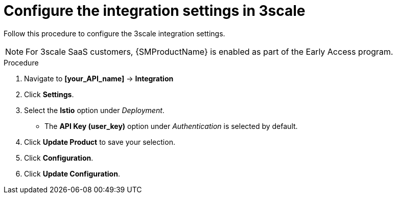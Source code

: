 // Module included in the following assemblies:
//
// * service_mesh/v1x/threescale_adapter/threescale-adapter.adoc
// * service_mesh/v2x/threescale_adapter/threescale-adapter.adoc

:_mod-docs-content-type: PROCEDURE
[id="ossm-threescale-integration-settings_{context}"]
= Configure the integration settings in 3scale

Follow this procedure to configure the 3scale integration settings.

[NOTE]
====
For 3scale SaaS customers, {SMProductName} is enabled as part of the Early Access program.
====

.Procedure

. Navigate to *[your_API_name]* -> *Integration*

. Click *Settings*.

. Select the *Istio* option under _Deployment_.
+
* The *API Key (user_key)* option under _Authentication_ is selected by default.

. Click *Update Product* to save your selection.

. Click *Configuration*.

. Click *Update Configuration*.